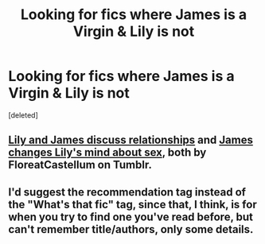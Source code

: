 #+TITLE: Looking for fics where James is a Virgin & Lily is not

* Looking for fics where James is a Virgin & Lily is not
:PROPERTIES:
:Score: 1
:DateUnix: 1589186596.0
:DateShort: 2020-May-11
:FlairText: Recommendation
:END:
[deleted]


** [[https://floreatcastellumposts.tumblr.com/post/187246688856/did-lily-and-james-lose-their-virginities-to-each][Lily and James discuss relationships]] and [[https://floreatcastellumposts.tumblr.com/post/188137113356/the-way-you-write-lily-and-her-boyfriend-keith][James changes Lily's mind about sex]], both by FloreatCastellum on Tumblr.
:PROPERTIES:
:Author: siderumincaelo
:Score: 3
:DateUnix: 1589206391.0
:DateShort: 2020-May-11
:END:


** I'd suggest the recommendation tag instead of the "What's that fic" tag, since that, I think, is for when you try to find one you've read before, but can't remember title/authors, only some details.
:PROPERTIES:
:Score: 2
:DateUnix: 1589208938.0
:DateShort: 2020-May-11
:END:
